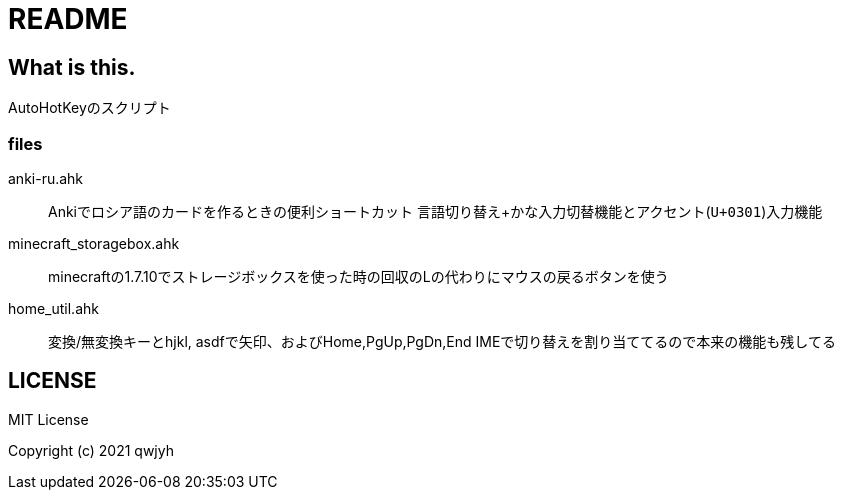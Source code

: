 = README

== What is this.
AutoHotKeyのスクリプト

=== files
anki-ru.ahk:: Ankiでロシア語のカードを作るときの便利ショートカット
言語切り替え+かな入力切替機能とアクセント(`U+0301`)入力機能

minecraft_storagebox.ahk:: minecraftの1.7.10でストレージボックスを使った時の回収のLの代わりにマウスの戻るボタンを使う

home_util.ahk:: 変換/無変換キーとhjkl, asdfで矢印、およびHome,PgUp,PgDn,End
IMEで切り替えを割り当ててるので本来の機能も残してる

== LICENSE
MIT License

Copyright (c) 2021 qwjyh